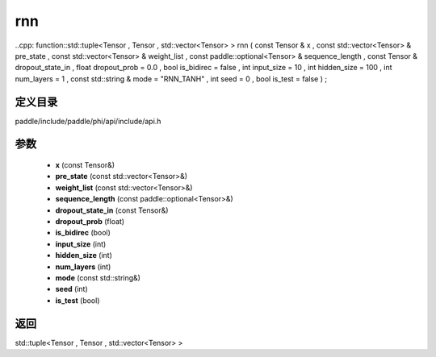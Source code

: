 .. _cn_api_paddle_experimental_rnn:

rnn
-------------------------------

..cpp: function::std::tuple<Tensor , Tensor , std::vector<Tensor> > rnn ( const Tensor & x , const std::vector<Tensor> & pre_state , const std::vector<Tensor> & weight_list , const paddle::optional<Tensor> & sequence_length , const Tensor & dropout_state_in , float dropout_prob = 0.0 , bool is_bidirec = false , int input_size = 10 , int hidden_size = 100 , int num_layers = 1 , const std::string & mode = "RNN_TANH" , int seed = 0 , bool is_test = false ) ;


定义目录
:::::::::::::::::::::
paddle/include/paddle/phi/api/include/api.h

参数
:::::::::::::::::::::
	- **x** (const Tensor&)
	- **pre_state** (const std::vector<Tensor>&)
	- **weight_list** (const std::vector<Tensor>&)
	- **sequence_length** (const paddle::optional<Tensor>&)
	- **dropout_state_in** (const Tensor&)
	- **dropout_prob** (float)
	- **is_bidirec** (bool)
	- **input_size** (int)
	- **hidden_size** (int)
	- **num_layers** (int)
	- **mode** (const std::string&)
	- **seed** (int)
	- **is_test** (bool)

返回
:::::::::::::::::::::
std::tuple<Tensor , Tensor , std::vector<Tensor> >
